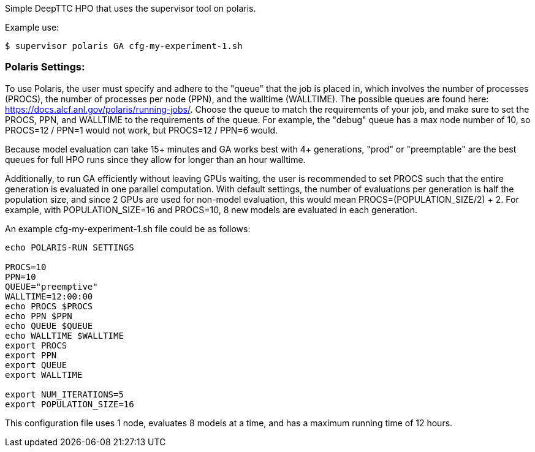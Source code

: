 Simple DeepTTC HPO that uses the supervisor tool on polaris.

Example use:
----
$ supervisor polaris GA cfg-my-experiment-1.sh
----

=== Polaris Settings:

To use Polaris, the user must specify and adhere to the "queue" that the job is placed in, which involves the number of processes (PROCS), the number of processes per node (PPN), and the walltime (WALLTIME). The possible queues are found here: https://docs.alcf.anl.gov/polaris/running-jobs/. Choose the queue to match the requirements of your job, and make sure to set the PROCS, PPN, and WALLTIME to the requirements of the queue. For example, the "debug" queue has a max node number of 10, so PROCS=12 / PPN=1 would not work, but PROCS=12 / PPN=6 would. 

Because model evaluation can take 15+ minutes and GA works best with 4+ generations, "prod" or "preemptable" are the best queues for full HPO runs since they allow for longer than an hour walltime.

Additionally, to run GA efficiently without leaving GPUs waiting, the user is recommended to set PROCS such that the entire generation is evaluated in one parallel computation. With default settings, the number of evaluations per generation is half the population size, and since 2 GPUs are used for non-model evaluation, this would mean PROCS=(POPULATION_SIZE/2) + 2. For example, with POPULATION_SIZE=16 and PROCS=10, 8 new models are evaluated in each generation.

An example cfg-my-experiment-1.sh file could be as follows:

----
echo POLARIS-RUN SETTINGS

PROCS=10
PPN=10
QUEUE="preemptive"
WALLTIME=12:00:00
echo PROCS $PROCS
echo PPN $PPN
echo QUEUE $QUEUE
echo WALLTIME $WALLTIME
export PROCS
export PPN
export QUEUE
export WALLTIME

export NUM_ITERATIONS=5
export POPULATION_SIZE=16
----

This configuration file uses 1 node, evaluates 8 models at a time, and has a maximum running time of 12 hours.
